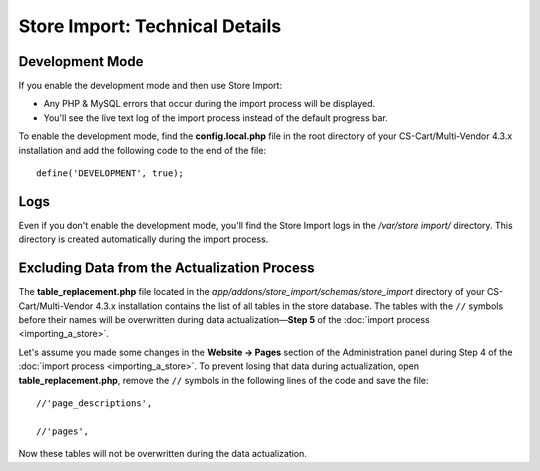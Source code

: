 *******************************
Store Import: Technical Details
*******************************

================
Development Mode
================

If you enable the development mode and then use Store Import:

* Any PHP & MySQL errors that occur during the import process will be displayed.

* You'll see the live text log of the import process instead of the default progress bar.

To enable the development mode, find the **config.local.php** file in the root directory of your CS-Cart/Multi-Vendor 4.3.x installation and add the following code to the end of the file::

    define('DEVELOPMENT', true);

====
Logs
====

Even if you don't enable the development mode, you'll find the Store Import logs in the */var/store import/* directory. This directory is created automatically during the import process.

=============================================
Excluding Data from the Actualization Process
=============================================

The **table_replacement.php** file located in the *app/addons/store_import/schemas/store_import* directory of your CS-Cart/Multi-Vendor 4.3.x installation contains the list of all tables in the store database. The tables with the ``//`` symbols before their names will be overwritten during data actualization—**Step 5** of the :doc:`import process <importing_a_store>`.

Let's assume you made some changes in the **Website → Pages** section of the Administration panel during Step 4 of the :doc:`import process <importing_a_store>`. To prevent losing that data during actualization, open **table_replacement.php**, remove the ``//`` symbols in the following lines of the code and save the file::

  //'page_descriptions',

  //'pages',

Now these tables will not be overwritten during the data actualization.
